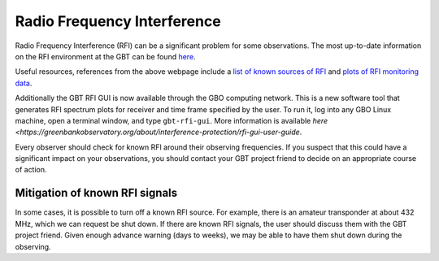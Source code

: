 

Radio Frequency Interference
----------------------------

Radio Frequency Interference (RFI) can be a significant problem for some observations.
The most up-to-date information on the RFI environment at the GBT can be found 
`here <http://www.gb.nrao.edu/IPG>`__.

Useful resources, references from the above webpage include a `list of known sources of RFI <https://safe.nrao.edu/wiki/bin/view/GB/Projects/RFIReportsTable>`__ and `plots of RFI monitoring data <https://www.gb.nrao.edu/IPG/rfiarchivepage.html>`__.

Additionally the GBT RFI GUI is now available through the GBO computing network. This 
is a new software tool that generates RFI spectrum plots for receiver and time frame 
specified by the user. To run it, log into any GBO Linux machine, open a terminal window, 
and type ``gbt-rfi-gui``. More information is available `here <https://greenbankobservatory.org/about/interference-protection/rfi-gui-user-guide`.

Every observer should check for known RFI around their observing frequencies. If you suspect
that this could have a significant impact on your observations, you should contact your
GBT project friend to decide on an appropriate course of action.





Mitigation of known RFI signals
^^^^^^^^^^^^^^^^^^^^^^^^^^^^^^^

In some cases, it is possible to turn off a known RFI source. For example, there is an amateur
transponder at about 432 MHz, which we can request be shut down. If there are known RFI signals, 
the user should discuss them with the GBT project friend. Given enough advance warning (days to weeks), 
we may be able to have them shut down during the observing.

